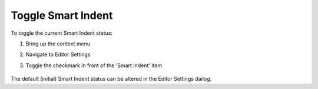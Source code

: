 .. |img_def_ContextMenuSmartIndent_png| image:: images/ContextMenuSmartIndent.png


.. _Model-Explorer_me_se_ht_ToggleSmartIndent:


Toggle Smart Indent
===================

To toggle the current Smart Indent status:

1. Bring up the context menu

2. Navigate to Editor Settings

3. Toggle the checkmark in front of the 'Smart Indent' item



	|img_def_ContextMenuSmartIndent_png|



The default (initial) Smart Indent status can be altered in the Editor Settings dailog.

